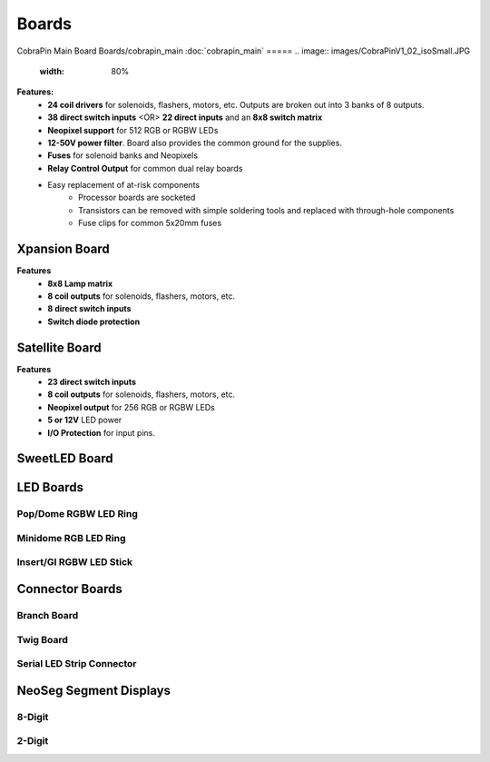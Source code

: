 *****
Boards
*****

CobraPin Main Board Boards/cobrapin_main
:doc:`cobrapin_main`
=====
.. image:: images/CobraPinV1_02_isoSmall.JPG
  :width: 80%

**Features:**
    * **24 coil drivers** for solenoids, flashers, motors, etc. Outputs are broken out into 3 banks of 8 outputs.
    * **38 direct switch inputs** <OR> **22 direct inputs** and an **8x8 switch matrix**
    * **Neopixel support** for 512 RGB or RGBW LEDs
    * **12-50V power filter**. Board also provides the common ground for the supplies.
    * **Fuses** for solenoid banks and Neopixels
    * **Relay Control Output** for common dual relay boards
    * Easy replacement of at-risk components
        * Processor boards are socketed
        * Transistors can be removed with simple soldering tools and replaced with through-hole components
        * Fuse clips for common 5x20mm fuses

Xpansion Board
=====
**Features**
    * **8x8 Lamp matrix**
    * **8 coil outputs** for solenoids, flashers, motors, etc.
    * **8 direct switch inputs**
    * **Switch diode protection**

Satellite Board
=====
.. image:: images/IMG_0395.JPG
  :width: 80%

**Features**
    * **23 direct switch inputs**
    * **8 coil outputs** for solenoids, flashers, motors, etc.
    * **Neopixel output** for 256 RGB or RGBW LEDs
    * **5 or 12V** LED power
    * **I/O Protection** for input pins.

SweetLED Board
=====



LED Boards
=====
Pop/Dome RGBW LED Ring
-----

Minidome RGB LED Ring
-----

Insert/GI RGBW LED Stick
-----

Connector Boards
=====
Branch Board
-----

Twig Board
-----

Serial LED Strip Connector
-----

NeoSeg Segment Displays
=====
8-Digit
-----
.. image:: images/NeoSeg14_v0_2_top_small.JPG
  :width: 80%

2-Digit
-----
.. image:: images/IMG_0390.JPG
  :width: 80%